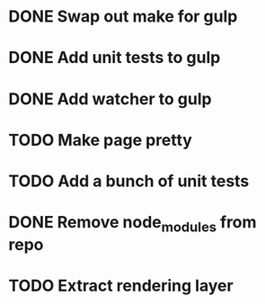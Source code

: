 * DONE Swap out make for gulp
* DONE Add unit tests to gulp
* DONE Add watcher to gulp
* TODO Make page pretty
* TODO Add a bunch of unit tests
* DONE Remove node_modules from repo
* TODO Extract rendering layer
